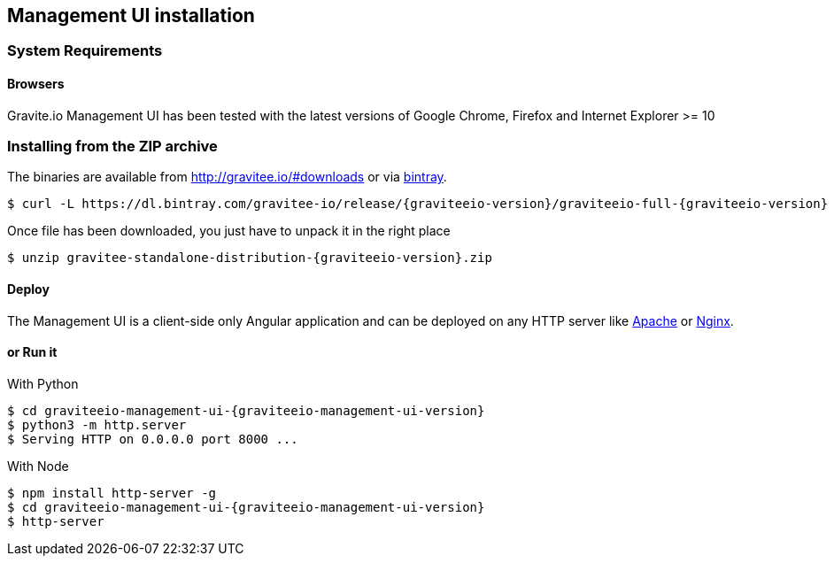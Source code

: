 [[gravitee-installation-guide-management-webui]]

== Management UI installation

=== System Requirements

==== Browsers

Gravite.io Management UI has been tested with the latest versions of Google Chrome, Firefox and Internet Explorer >= 10

=== Installing from the ZIP archive

The binaries are available from http://gravitee.io/#downloads or via https://dl.bintray.com/gravitee-io/release/{graviteeio-version}/graviteeio-full-{graviteeio-version}.zip[bintray].

[source,bash]
[subs="attributes"]
$ curl -L https://dl.bintray.com/gravitee-io/release/{graviteeio-version}/graviteeio-full-{graviteeio-version} -o gravitee-standalone-distribution-{graviteeio-version}.zip

Once file has been downloaded, you just have to unpack it in the right place

[source,bash]
[subs="attributes"]
$ unzip gravitee-standalone-distribution-{graviteeio-version}.zip

==== Deploy

The Management UI is a client-side only Angular application and can be deployed on any HTTP server like https://httpd.apache.org/[Apache] or http://nginx.org/[Nginx].

==== or Run it

With Python::

[source,bash]
[subs="attributes"]
$ cd graviteeio-management-ui-{graviteeio-management-ui-version}
$ python3 -m http.server
$ Serving HTTP on 0.0.0.0 port 8000 ...

With Node::

[source,bash]
[subs="attributes"]
$ npm install http-server -g
$ cd graviteeio-management-ui-{graviteeio-management-ui-version}
$ http-server